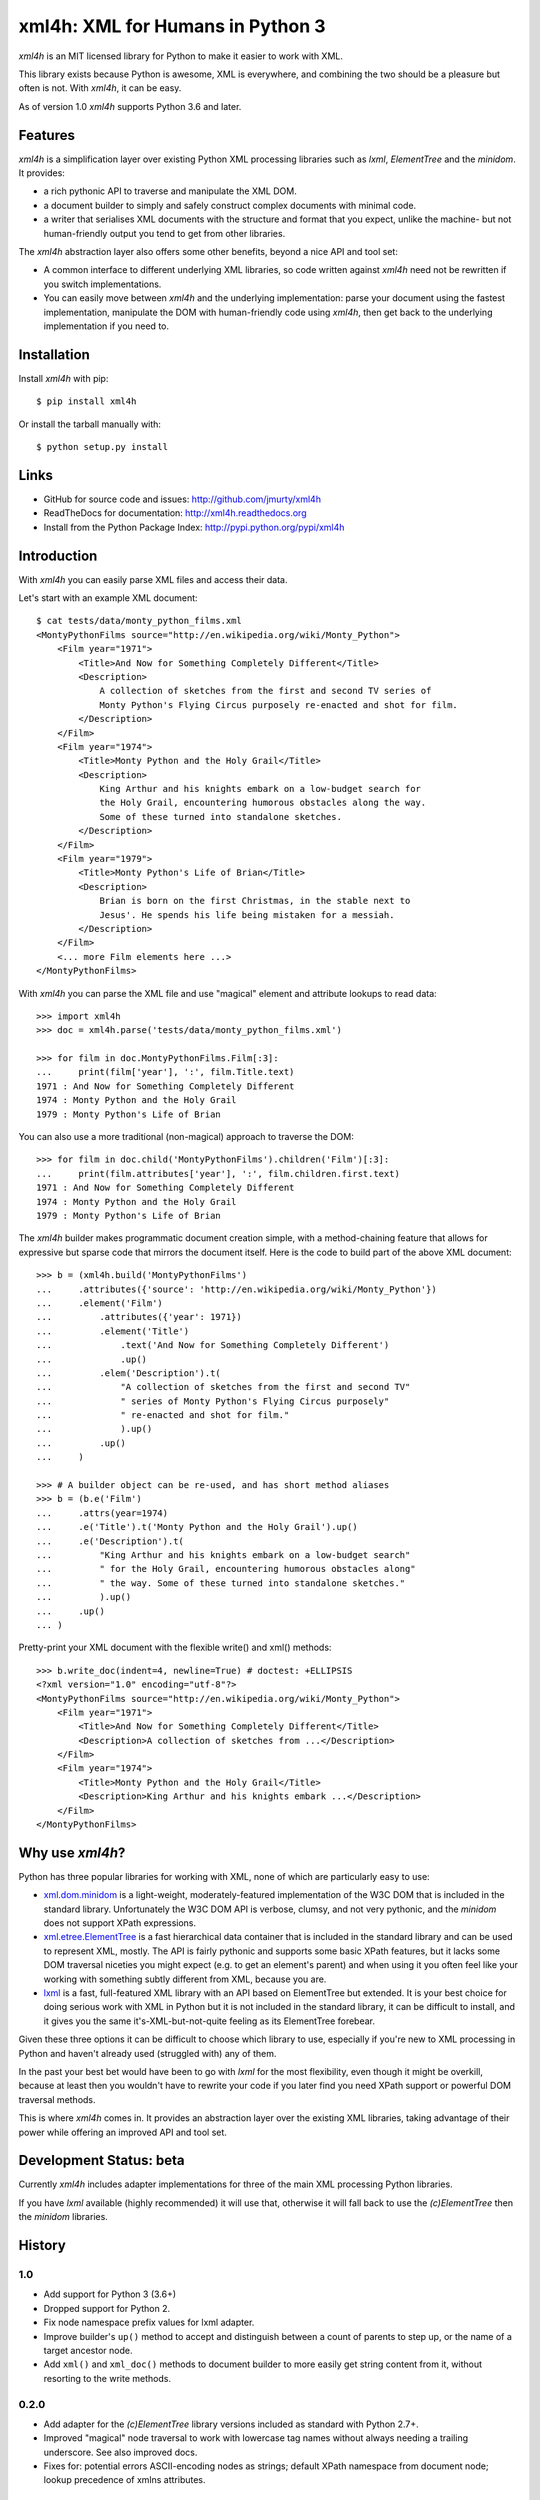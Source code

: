 =================================
xml4h: XML for Humans in Python 3
=================================

*xml4h* is an MIT licensed library for Python to make it easier to work with XML.

This library exists because Python is awesome, XML is everywhere, and combining
the two should be a pleasure but often is not. With *xml4h*, it can be easy.

As of version 1.0 *xml4h* supports Python 3.6 and later.


Features
--------

*xml4h* is a simplification layer over existing Python XML processing libraries
such as *lxml*, *ElementTree* and the *minidom*. It provides:

- a rich pythonic API to traverse and manipulate the XML DOM.
- a document builder to simply and safely construct complex documents with
  minimal code.
- a writer that serialises XML documents with the structure and format that you
  expect, unlike the machine- but not human-friendly output you tend to get
  from other libraries.

The *xml4h* abstraction layer also offers some other benefits, beyond a nice
API and tool set:

- A common interface to different underlying XML libraries, so code written
  against *xml4h* need not be rewritten if you switch implementations.
- You can easily move between *xml4h* and the underlying implementation: parse
  your document using the fastest implementation, manipulate the DOM with
  human-friendly code using *xml4h*, then get back to the underlying
  implementation if you need to.


Installation
------------

Install *xml4h* with pip::

    $ pip install xml4h

Or install the tarball manually with::

    $ python setup.py install


Links
-----

- GitHub for source code and issues: http://github.com/jmurty/xml4h
- ReadTheDocs for documentation: http://xml4h.readthedocs.org
- Install from the Python Package Index: http://pypi.python.org/pypi/xml4h


Introduction
------------

With *xml4h* you can easily parse XML files and access their data.

Let's start with an example XML document::

    $ cat tests/data/monty_python_films.xml
    <MontyPythonFilms source="http://en.wikipedia.org/wiki/Monty_Python">
        <Film year="1971">
            <Title>And Now for Something Completely Different</Title>
            <Description>
                A collection of sketches from the first and second TV series of
                Monty Python's Flying Circus purposely re-enacted and shot for film.
            </Description>
        </Film>
        <Film year="1974">
            <Title>Monty Python and the Holy Grail</Title>
            <Description>
                King Arthur and his knights embark on a low-budget search for
                the Holy Grail, encountering humorous obstacles along the way.
                Some of these turned into standalone sketches.
            </Description>
        </Film>
        <Film year="1979">
            <Title>Monty Python's Life of Brian</Title>
            <Description>
                Brian is born on the first Christmas, in the stable next to
                Jesus'. He spends his life being mistaken for a messiah.
            </Description>
        </Film>
        <... more Film elements here ...>
    </MontyPythonFilms>

With *xml4h* you can parse the XML file and use "magical" element and attribute
lookups to read data::

    >>> import xml4h
    >>> doc = xml4h.parse('tests/data/monty_python_films.xml')

    >>> for film in doc.MontyPythonFilms.Film[:3]:
    ...     print(film['year'], ':', film.Title.text)
    1971 : And Now for Something Completely Different
    1974 : Monty Python and the Holy Grail
    1979 : Monty Python's Life of Brian

You can also use a more traditional (non-magical) approach to traverse the DOM::

    >>> for film in doc.child('MontyPythonFilms').children('Film')[:3]:
    ...     print(film.attributes['year'], ':', film.children.first.text)
    1971 : And Now for Something Completely Different
    1974 : Monty Python and the Holy Grail
    1979 : Monty Python's Life of Brian

The *xml4h* builder makes programmatic document creation simple, with
a method-chaining feature that allows for expressive but sparse code that
mirrors the document itself. Here is the code to build part of the above XML
document::

    >>> b = (xml4h.build('MontyPythonFilms')
    ...     .attributes({'source': 'http://en.wikipedia.org/wiki/Monty_Python'})
    ...     .element('Film')
    ...         .attributes({'year': 1971})
    ...         .element('Title')
    ...             .text('And Now for Something Completely Different')
    ...             .up()
    ...         .elem('Description').t(
    ...             "A collection of sketches from the first and second TV"
    ...             " series of Monty Python's Flying Circus purposely"
    ...             " re-enacted and shot for film."
    ...             ).up()
    ...         .up()
    ...     )

    >>> # A builder object can be re-used, and has short method aliases
    >>> b = (b.e('Film')
    ...     .attrs(year=1974)
    ...     .e('Title').t('Monty Python and the Holy Grail').up()
    ...     .e('Description').t(
    ...         "King Arthur and his knights embark on a low-budget search"
    ...         " for the Holy Grail, encountering humorous obstacles along"
    ...         " the way. Some of these turned into standalone sketches."
    ...         ).up()
    ...     .up()
    ... )

Pretty-print your XML document with the flexible write() and xml() methods::

    >>> b.write_doc(indent=4, newline=True) # doctest: +ELLIPSIS
    <?xml version="1.0" encoding="utf-8"?>
    <MontyPythonFilms source="http://en.wikipedia.org/wiki/Monty_Python">
        <Film year="1971">
            <Title>And Now for Something Completely Different</Title>
            <Description>A collection of sketches from ...</Description>
        </Film>
        <Film year="1974">
            <Title>Monty Python and the Holy Grail</Title>
            <Description>King Arthur and his knights embark ...</Description>
        </Film>
    </MontyPythonFilms>


Why use *xml4h*?
----------------

Python has three popular libraries for working with XML, none of which are
particularly easy to use:

- `xml.dom.minidom <https://docs.python.org/3/library/xml.dom.minidom.html>`_
  is a light-weight, moderately-featured implementation of the W3C DOM
  that is included in the standard library. Unfortunately the W3C DOM API is
  verbose, clumsy, and not very pythonic, and the *minidom* does not support
  XPath expressions.
- `xml.etree.ElementTree <http://docs.python.org/3/library/xml.etree.elementtree.html>`_
  is a fast hierarchical data container that is included in the standard
  library and can be used to represent XML, mostly. The API is fairly pythonic
  and supports some basic XPath features, but it lacks some DOM traversal
  niceties you might expect (e.g. to get an element's parent) and when using it
  you often feel like your working with something subtly different from XML,
  because you are.
- `lxml <http://lxml.de/>`_ is a fast, full-featured XML library with an API
  based on ElementTree but extended. It is your best choice for doing serious
  work with XML in Python but it is not included in the standard library, it
  can be difficult to install, and it gives you the same it's-XML-but-not-quite
  feeling as its ElementTree forebear.

Given these three options it can be difficult to choose which library to use,
especially if you're new to XML processing in Python and haven't already
used (struggled with) any of them.

In the past your best bet would have been to go with *lxml* for the most
flexibility, even though it might be overkill, because at least then you
wouldn't have to rewrite your code if you later find you need XPath support or
powerful DOM traversal methods.

This is where *xml4h* comes in. It provides an abstraction layer over
the existing XML libraries, taking advantage of their power while offering an
improved API and tool set.


Development Status: beta
------------------------

Currently *xml4h* includes adapter implementations for three of the main XML
processing Python libraries.

If you have *lxml* available (highly recommended) it will use that, otherwise
it will fall back to use the *(c)ElementTree* then the *minidom* libraries.



History
-------

1.0
...

- Add support for Python 3 (3.6+)
- Dropped support for Python 2.
- Fix node namespace prefix values for lxml adapter.
- Improve builder's ``up()`` method to accept and distinguish between a count
  of parents to step up, or the name of a target ancestor node.
- Add ``xml()`` and ``xml_doc()`` methods to document builder to more easily
  get string content from it, without resorting to the write methods.

0.2.0
.....

- Add adapter for the *(c)ElementTree* library versions included as standard
  with Python 2.7+.
- Improved "magical" node traversal to work with lowercase tag names without
  always needing a trailing underscore. See also improved docs.
- Fixes for: potential errors ASCII-encoding nodes as strings; default XPath
  namespace from document node; lookup precedence of xmlns attributes.


0.1.0
.....

- Initial alpha release with support for *lxml* and *minidom* libraries.
